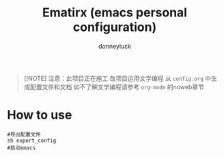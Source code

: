 #+title: Ematirx (emacs personal configuration)
#+author: donneyluck

#+html: <a href="https://www.gnu.org/software/emacs/emacs.html#Releases"><img src="https://img.shields.io/badge/Emacs-29.4-blueviolet.svg?style=flat-square&logo=GNU%20Emacs&logoColor=white"></a>
#+html: <a href="https://orgmode.org"><img src="https://img.shields.io/badge/Org-literate%20config-%2377aa99?style=flat-square&logo=org&logoColor=white"></a>

#+begin_quote
[!NOTE]
注意：此项目正在施工
改项目运用文学编程 从 ~config.org~ 中生成配置文件和文档
如不了解文学编程请参考 ~org-mode~ 的noweb章节
#+end_quote

* How to use
#+begin_src shell
#导出配置文件
sh export_config
#启动emacs
#+end_src

